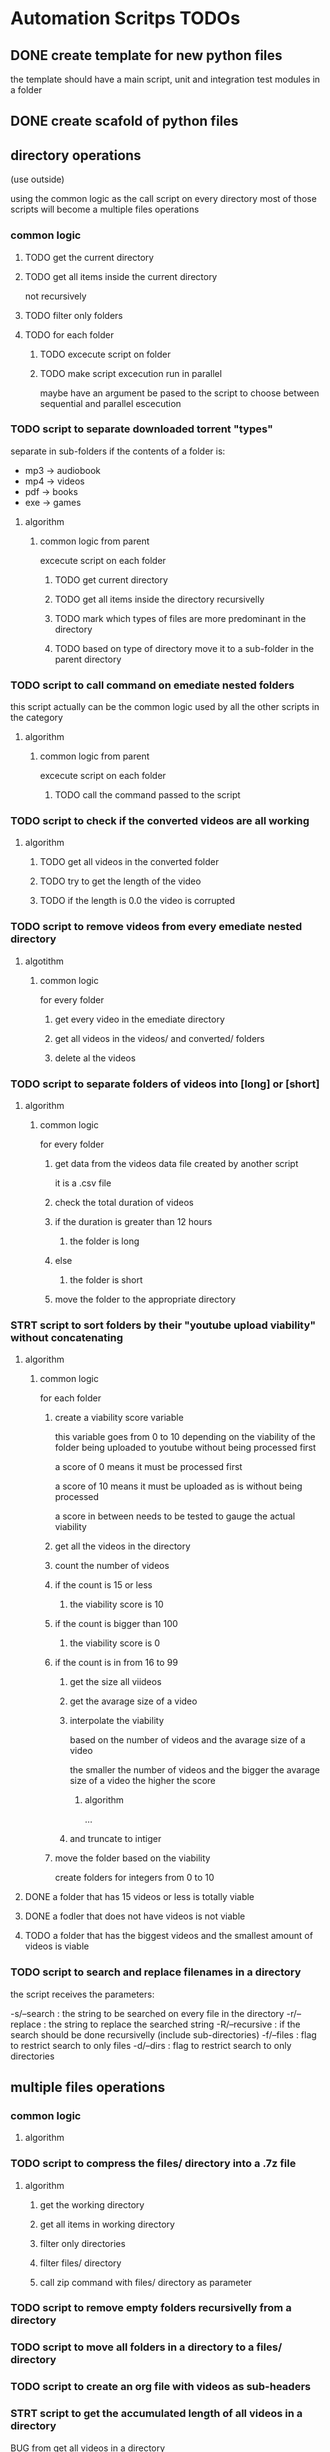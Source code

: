 * Automation Scritps TODOs
** DONE create template for new python files
the template should have a main script, unit and integration test modules in a folder
** DONE create scafold of python files
** directory operations
(use outside)

using the common logic as the call script on every directory
most of those scripts will become a multiple files operations
*** common logic
**** TODO get the current directory
**** TODO get all items inside the current directory
not recursively
**** TODO filter only folders
**** TODO for each folder
***** TODO excecute script on folder
***** TODO make script excecution run in parallel
maybe have an argument be pased to the script to choose between sequential and parallel escecution
*** TODO script to separate downloaded torrent "types"
separate in sub-folders if the contents of a folder is:
- mp3 -> audiobook
- mp4 -> videos
- pdf -> books
- exe -> games
**** algorithm
***** common logic from parent
excecute script on each folder
****** TODO get current directory
****** TODO get all items inside the directory recursivelly
****** TODO mark which types of files are more predominant in the directory
****** TODO based on type of directory move it to a sub-folder in the parent directory
*** TODO script to call command on emediate nested folders
this script actually can be the common logic used by all the other scripts in the category
**** algorithm
***** common logic from parent
excecute script on each folder
****** TODO call the command passed to the script
*** TODO script to check if the converted videos are all working
**** algorithm
***** TODO get all videos in the converted folder
***** TODO try to get the length of the video
***** TODO if the length is 0.0 the video is corrupted
*** TODO script to remove videos from every emediate nested directory
**** algotithm
***** common logic
for every folder
****** get every video in the emediate directory
****** get all videos in the videos/ and converted/ folders
****** delete al the videos
*** TODO script to separate folders of videos into [long] or [short]
**** algorithm
***** common logic
for every folder
****** get data from the videos data file created by another script
it is a .csv file
****** check the total duration of videos
****** if the duration is greater than 12 hours
******* the folder is long
****** else
******* the folder is short
****** move the folder to the appropriate directory
*** STRT script to sort folders by their "youtube upload viability" without concatenating
**** algorithm
***** common logic
for each folder
****** create a viability score variable
this variable goes from 0 to 10 depending on the viability of the folder
being uploaded to youtube without being processed first

a score of 0 means it must be processed first

a score of 10 means it must be uploaded as is without being processed

a score in between needs to be tested to gauge the actual viability
****** get all the videos in the directory
****** count the number of videos
****** if the count is 15 or less
******* the viability score is 10
****** if the count is bigger than 100
******* the viability score is 0
****** if the count is in from 16 to 99
******* get the size all viideos
******* get the avarage size of a video
******* interpolate the viability
based on the number of videos and the avarage size of a video

the smaller the number of videos
and the bigger the avarage size of a video
the higher the score

******** algorithm

...

******* and truncate to intiger
****** move the folder based on the viability
create folders for integers from 0 to 10
**** DONE a folder that has 15 videos or less is totally viable
**** DONE a fodler that does not have videos is not viable
**** TODO a folder that has the biggest videos and the smallest amount of videos is viable
*** TODO script to search and replace filenames in a directory
the script receives the parameters:

-s/--search : the string to be searched on every file in the directory
-r/--replace : the string to replace the searched string
-R/--recursive : if the search should be done recursivelly (include sub-directories)
-f/--files : flag to restrict search to only files
-d/--dirs : flag to restrict search to only directories

** multiple files operations
*** common logic
**** algorithm
*** TODO script to compress the files/ directory into a .7z file
**** algorithm
***** get the working directory
***** get all items in working directory
***** filter only directories
***** filter files/ directory
***** call zip command with files/ directory as parameter
*** TODO script to remove empty folders recursivelly from a directory
*** TODO script to move all folders in a directory to a files/ directory
*** TODO script to create an org file with videos as sub-headers
*** STRT script to get the accumulated length of all videos in a directory
BUG from get all videos in a directory
**** use processing pool executor from multiprocessing module
from youtube video:
https://youtu.be/fKl2JW_qrso?t=1020
*** TODO script to convert videos to have the same codec and dimensions
*** TODO script to resize videos
use this script
https://gist.github.com/shivasiddharth/3ee632ce6513bc6ae956f58476983659

*** STRT script to measure the viability of uploading the videos without concatenating them before
*** TODO script to concatenate videos
batch concatenate using avidemux

instructions from this video
https://www.youtube.com/watch?v=pxMeIU-ghXY
**** have the script mark the folder if the dimensions are different
**** have the script mark the folder if the codecs are different
*** TODO script to pad zeroes in the name of files
*** TODO script to separate videos in sections
*** TODO script to move all subtitle files recursivelly to a subtitles/ folder
*** TODO script to embed subtitles in each video using ffmpeg
*** TODO script to create a .csv file containing each video's dimensions
*** TODO script to move videos in nested folders to the current folder
*** TODO script to upload video files automatically to youtube
*** DONE script to separate videos in parts with 15 videos to upload
*** DONE script to restore videos from separated to download
** utils
*** STRT script to get all videos in a directory
BUG
problem with trailing / at the end of a name
**** TODO make the function work with both trailing slash at the end or not
*** TODO script to filter only direcories from a folder
*** TODO script to check if a file is a video
*** TODO script to get the size of a file
*** TODO script to get the dimensions of a video
*** TODO script to get the duration of a video
*** TODO script to check if a video file is corrupted
*** TODO script to change the extension of a given file
*** TODO script to remove special characters from a filename
*** TODO script to filter a list of filenames to contain only files with a given extension
*** TODO script to convert from seconds to formatted time
*** TODO script to get the parts of a formatted time string
like hours, minutes, seconds, etc
*** TODO script to log the execution of files for debugging
*** TODO script to log excecution to the terminal with "framming"
*** TODO utility module to pretty print directories like powerlevel10k
*** TODO unitily module to shrink names
** scrapers
*** videos
use the techniques from this video:
https://www.youtube.com/watch?v=bytnxnZFLeg
**** oreilly
**** skillshare
**** lynda
**** pluralsight
*** torrents
**** audiobookbay.net
*** books
**** oreilly
**** pdfdrive
*** audio
**** audible
** tools
*** scripts to create a calendar in plain text
have it as a command line tool that receives arguments:

-s/--start : the start date
-e/--end : the end date
-f/--format : the format of the calendar
            it can be grid or list

maybe generate org-mode formatted file?

grid:
          January
Su	Mo	Tu	We	Th	Fr	Sa
 	 	 	 	 	1	2
3	4	5	6	7	8	9
10	11	12	13	14	15	16
17	18	19	20	21	22	23
24	25	26	27	28	29	30
31

week    M  T  W  H  F  S  X
----------------------------
17 MAY  26 27 28 29 30 01 02
18 2021 03 04 05 06 07 08 09
19      10 11 12 13 14 15 16
20      17 18 19 20 21 22 23
21      24 25 26 27 28 29 30
22 JUN  31 01 02 03 04 05 06
23      07 08 09 10 11 12 13
24      14 15 16 17 18 19 20
25      21 22 23 24 25 26 27

list:

...
May
week 17
2021 / 04 / 01
2021 / 04 / 02
2021 / 04 / 03
...

or use this tool:
https://github.com/jonstoler/calvin
** other
*** TODO figure a way of using the scripts without copying to the folder
this video may help

https://www.youtube.com/watch?app=desktop&v=5CMmjNt_p48
*** TODO add versioning to scripts
*** TODO make scripts callable with argumetns
use optparse for this

https://stackabuse.com/command-line-arguments-in-python/

or use argparse for easy documentation

https://realpython.com/python-command-line-arguments/#argparse
*** TODO use doctest in every script
*** TODO add regression tests
*** TODO add debug test toggle to all test files
*** TODO make scripts debuggable by passing -D/--debug flag to the command line
*** TODO use printing color to the terminal
https://stackoverflow.com/questions/287871/how-to-print-colored-text-to-the-terminal
*** TODO change the shebang on top of all files
use:
#! /usr/bin/env python3
*** TODO create deploy script

will copy all the scripts from this project folder to
/home/[username]/Scripts/bin/deployed

the names of the files will be the names of the scripts without the .py extension
**** TODO make it a proper command line utility using click library
accept the following arguments:

-l/--link : create links instead of copying the files

*** TODO start using pathlib to handle files and directories
https://docs.python.org/3/library/pathlib.html

import pathlib
from pathlib import Path
*** TODO make the scripts as folder watchers

start script once and it watches a folder for changes

when the execution of one script ends the caller script checks the folder again when the last folder was executed
**** how to do this?

Monitor Folders with Python Watchdog | #56 (Cyber Security #2)
https://www.youtube.com/watch?v=U4uBcWFpMLk

Using Watchdog to monitor a folder
https://www.youtube.com/watch?v=3_0_9Rf1ouQ
*** TODO make a main GUI application

the app should:

- manage the order of the pipeline
- have fields to set the directories of each step
- have controls to spawn/stop/pause scripts individually
*** TODO make a pipeline of scripts that feed into each other

when processing a folder, move that folder to a specific directory
that way it's obivious which folder is being processed right now
*** TODO put generated files inside a .generated/ folder instead of in the root directory
** obsolete
*** TODO script to remove undesirable files from a directory
**** algorithm
***** common logic from parent
****** TODO get every item in the directory recursivelly
****** TODO if the item is in the undesirable files list
the undesirable files list is as follows:

- subtitle files (.srt/.vtt)
  (subtitles are not undesirable anymore)
- .url files in the folder (not recursive)
  (url files are too tiny to bother, pu them in the files folder)
- .py files from automation scripts
  (py files wont be on directories anymore)
****** TODO delete the file
*** TODO script to copy all python scripts from current directory into nested folders
ideally this script will not be needed

wont be needed anymore
*** TODO script to remove all python scripts from each emediate nested folders
py scripts wont be in the folders anymore
**** algorithm
***** common logic from parent
excecute script on each folder
****** TODO get all items in the directory
****** TODO filter only files
****** TODO filter only .py files
****** TODO delete every .py file
*** TODO script to mark a folder as of having a concatenated video inside
obsolete, the new scripts will move the folder to a completed folder

a folder with a concatenated video has a video with the same name of the folder

there should be better ways of checking if the convertion and concatenation is finished
like checking the number of videos in the converted directory against the videos directory

there is also the problem of a concatenated video being invalid because some converted video is corrupted
** TODO todos
*** TODO add rich traceback to all scripts
*** TODO add rich printing to all scripts
*** TODO add debug_console specific for debugging in all scripts
*** TODO add execution time benchmarking on each function
* pipeline
** folder hierarcy:
*** auto_process
**** 00_strait_out_of_torrents/

(folder in torrents drive)

the first folder where the completed downloads are moved (manually)

script *separate_torrent_types* watches this folder

*separate_torrents* should move the folders from *00_strait_out_of_torrents/* to *01_separated_torrent_types/* based on the type of file that is more prominent in the folder

if there are files in this folder, create a folter with the same name of the file and move it in there before moving the created folder to *02_separate_videos_subs_files*

**** 01_separated_torrent_types/

(folder in torrents drive)

this directory has the category folders:

0_videos/
0_books/
0_audios/
0_software/
0_compressed/
0_others/

move folders (manually) in *videos/* to *V_Videos/02_unprocessed_videos/*

**** V_Videos/
(folder in processing drive (storage))
***** 02_unprocessed_videos/

folder containing only other folders
each folder contains videos in subfolders or on the root folder

run *separate_videos_subs_files* here

*separate_videos_subs_files* should create 3 folders:

videos/
subs/
files/

*separate_videos_subs_files* should move the appropriate files to each folder.

move all folders to *0000_videos_separated/*

***** 03_get_video_info_csv/

this folder contains other folders with videos in their root

run *get_video_info_csv* here

*get_video_info_csv* should:

move the folder to a *00_getting_video_info_csv/* folder
create a .csv file with the following columns:

| filename | duration_in_seconds | duration_in_hours | accumulated_duration_in_seconds | accumulated_duration_in_hours | width | height | aspect_ratio | size | accumulated_size | codec info |

use a combination of ffmpeg, ffmprobe, mediainfo and opencv

also use multiprocessing

***** 04_check_for_subtitles/

*check_for_subtitles* checks the subs/ and the videos/ folder to check if each video has subtitle

move the root folder to *06_embed_subtitles/* folder if has sub

move the root folder to *YT_upload_to_youtube/* if hasnt sub

***** 05_embed_subtitles/
****** look up how to do this

Add video subtitles with ffmpeg
https://www.youtube.com/watch?v=C6xa0RS0Ux8

Use ffmpeg to add text subtitles [closed]
https://stackoverflow.com/questions/8672809/use-ffmpeg-to-add-text-subtitles

ffmpeg docs
https://trac.ffmpeg.org/wiki/HowToBurnSubtitlesIntoVideo

***** 06_separate_to_upload/

a nested folder with less than 15 videos should be moved to *YT_upload_to_youtube*

other folders move to *08_separate_videos_that_have_different_dimmensions/*

***** 07_separate_videos_different_dimmensions/

check the dimensions of every video from the .csv file

if they are the same move folder to *AVIDEMUX_concatenate_videos/00_same_dimensions/*

if they are different move folder to *08_resize_different_dimensions*

***** 08_resize_different_dimensions/

script *resize_videos* should:

move the folder to *FFMPEG_resizing_videos/* folder

resize all videos in each folder to a single dimension.
    choosing the most common dimension if there is a dominant dimension on the list

if there is no dominant dimension, scale to the lowest dimension

remember to check aspect ratio

move processed folder to *AVIDEMUX_concatenate_videos/01_same_dimensions/*

***** 09_convert_videos/

folder to put videos that didn't concatenate correctly

watch folder for changes

script *convert_videos* should:

move folder to *FFMPEG_converting_videos/*

convert each video to .mp4 with HEVC/H. 265 codec, optimized for web

move folder to *AVIDEMUX_concatenate_videos/02_same_codecs/*

***** FFMPEG_resizing_videos/
***** FFMPEG_converting_videos/
***** AVIDEMUX_concatenate_videos/

check for accumulated duration of videos

if the duration exceeds 12 hours
then the concatenation needs to be split in chunks of less than 12 hours each

****** 01_same_dimensions/
******* 000_try_concatenation_first_time
****** 02_same_codecs/
***** YT_upload_to_youtube/
***** XXX_concatenated/
**** A_Audios
- cut long audio book files into smaller files
**** B_Books
- optimize .pdf files for size
- remove useless elements from safaribooks books
*** scripts:
**** separate_torrent_types
**** separate_video_files
**** separate_videos_subs_files
**** get_videos_info_csv
**** check_for_subtitles
**** embed_subtitles
**** separate_to_upload
**** separate_based_on_dimension
**** resize_videos
**** convert_videos
**** concatenate_videos
**** upload_videos
*** manual labor
**** move folders from 01_separated_torrent_types to 02_unprocessed_videos/
**** call separate_video_files
**** move folders from 02_unprocessed_videos/ to  04_get_video_info/
**** call get_video_info_csv
* pipeline diagram
.                    strait_out_of_torrents/
.                               |
.                               |   > run remove_special_characters.py
.                               |
.                               |   > run separate_torrent_types.py
.                               v
.                   separated_torrent_types/
.                    /         |         \
.         -----------          |          -------------------
.         |                    |                            |
.         v                    v                            v
.      videos/               audio/                       books/
.        |                     |                            |
.        v                     V                            V
. unprocessed_videos/         ...                          ...
.        |
.        |   > run separate_videos_subs_files.py
.        v
. unprocessed_videos/ 0000_videos_separated/
.        |
.        |   (move manually)
.        v
. get_videos_infos_csv/
.        |
.        |   > run get_videos_infos_csv.py
.        v
. get_video_info_csv/ 0000_info_extracted/
.        |
.        |   (move manually)
.        v
. check_for_subtitles/
.        |  \_______
.        |          \ > run check_for_subtitles.py
.        |          |
.        | (no)     | (yes)
.        |          v
.        |       embed_subtitles/
.        |               |
.        |               |   > run embed_subtitles.py
.        |               v
.        |       embed_subtitles/ 0000_subtitles_embeded/
.        |               |
.        |               |   (move manually)
.        |               v
. separate_videos_to_upload/ ----------------------------------------------------------------\
.        |                                                                                   |
.        |   > run separate_to_upload.py                                                     |
.        v                                                                                   |
. separate_videos_12_hours/                                                                  |
.        |    \_____________________________________                                         |
.        |                                          \                                        |
.        |   > run separate_videos_12_hours.py       |                                       |
.        |                                           |                                       |
.        | (if less than 12 hours)                   |  (if more than 12 hours)              |
.        |                                           |                                       |
.        v                                           V                                       |
. separate_videos_12_hours/ 0000_short/       separate_videos_12_hours/ 0000_long/           |
.               |                              |                                             |
.               |  (move manually)             |   > run separate_videos_in_sections.py      |
.               |                              V                                             |
.               |                         videos_separated_in_sections/                      |
.               |                              |                                             |
.               |                              | (move manullay)                             |
.               v                              V                                             |
.              separate_videos_different_dimensions/                                         |
.                   |                       \                                                |
.                   |                        \                                               |
.                   |                        | > run separate_videos_different_dimensions.py |
.                   |                        |                                               |
.                   |  (yes)                 |  (no)                                         |
.                   V                        |                                               |
. resize_different_dimensions/               |                                               |
.                          |                 |                                               |
. > run resize_videos.py   |                 |                                               |
.                          V                 v                                               /
.                        AVIDEMUX_concatenate_videos/ same_dimensions/                      /
.                          |                                                               /
.                          |    > run concatenate_videos.py                               /
.                          V                                                             /
. AVIDEMUX_concatenate_videos/ concatenated/                                            /
.      |                          \____________________________                        /
.      | (move manualy)                 (move manually)        \                      /
.      | if vieos are mesed up          if videos are ok        \                    /
.      V                                                         \                  /
. convert_videos/                                                 \                /
.             |                                                    |              /
.             |   > run convert_videos.py                          |             /
.             V                                                    |            /
. AVIDEMUX_concatenate_videos/ same_codecs/                        |            |
.      |                                                           V            V
.      |  > run concatenate_videos.py                           YT_upload_to_youtube/
.      |                                                                |       |
.      \___________________________       > run upload_to_youtube.py    |       |
.                                  \_______________________                V       |
.                                                          \        youtube.com  |
.                                                           |                   |
.                                                           V                   V
.                                                       YT_upload_to_youtube/ 0000_uploaded/
.                                                                       |
.                                                                       |  > run compres_files.py
.                                                                       V
.                                         YT_upload_to_youtube/ 0000_uploaded/ 0000_files_compressed/
* scripts for pipeline
** TODO utils
put common functionality used by other scripts here
*** functionality
**** getting items on a directory
**** filtering videos, subtitles, folders from a list of items
** DONE remove_special_characters.py
*** steps
**** DONE function: remove_special_characters(input:srt)
***** DONE remove the extension if its a file, put in basename
***** DONE put the extension on ext
***** DONE crate an output string
***** DONE for each character of basename:
****** DONE check if character is a letter or a number
******* DONE add to output
****** DONE else:
******* DONE add a <space> to output
***** DONE merge output and .ext into output
***** DONE return output
**** DONE get current working directory
**** DONE get a list of every file in the directory
**** DONE get a list of every folder in the directory
**** DONE replace the starting ./ for /
**** DONE map a new list of files with remove_special_characters() using subprocess
**** DONE map a new list of folders with remove_special_characters() using subprocess
**** DONE rename files
*** improvements:
**** use click to turn the script into a CLI
***** parameters:
-r/--recursive : change the names recursivelly (it is the default for now)
** STRT pad_zeroes_of_videos
*** steps
**** TODO get all videos in cwd, videos, converted
**** TODO for each of the 3 folders above
***** TODO for each video
****** TODO get only the basename without extension
****** TODO separate the filename in sections of non-numbers and numbers
****** TODO ...
** STRT call_command_in_all_folders.py
*** steps
**** DONE get a list of the arguments passed to the script
**** DONE get current working directory
**** DONE get all items in the directory
**** DONE filter all items to have only folders
**** TODO for each folder
***** DONE print the folder it is in
***** TODO for arguments 1 - n
****** DONE change the directory to the folder directory, to change cwd
****** DONE call the command from argument
****** TODO print the command being called
***** TODO print that this folder is done
** STRT separate_torrent_types.py
*** logic
**** get all files and folders in cwd
**** separate files from folders
**** with the files put each one with a folder of the same name
**** append the new folders to the separated fodlers
**** for each folder
***** get all files recursivelly
***** make a dict with file extension as key and number of files as value
***** for each file
****** put the extension in the dict as key
****** increment the value of the extension if it is already added
***** for each key in the dict
****** get the biggest value of them all
****** store the extension (key) of the biggest
***** check the extension against a table of expected extension
***** move the folder to the appropriate category folder
** STRT separate_videos_subs_files.py
*** logic [9/10] [90%]
**** DONE get the path of all files and folders recursivelly
**** DONE filter only files
**** DONE create 3 lists: videos, subs, files
**** DONE for each file:
***** DONE if the extension is a video extension
video extensions =
.WEBM
.MPG, .MP2, .MPEG, .MPE, .MPV
.ogv, .ogg
.MP4, .M4P, .M4V
.AVI
.WMV
.MOV, .QT
.FLV, .SWF, .f4v
.flv .f4v .f4p .f4a .f4b
AVCHD
.rmvb, .rm
.vob
.mkv
.MTS, .M2TS, .TS
.mng
.gifv
.gif
.drc
.xvid
.asf
.amv
.mpg, .mpeg, .m2v
.svi
.3gp
.mxf
.roq
.nsv
.3g2

video_extensions = ['.mp4', '.m4v', '.f4v', '.mkv', '.ts', '.avi', '.webm', '.flv', '.mov', '.wmv', '.vob', '.rmvb']

.omg

maybe more
****** add the file to the videos list
***** DONE if the extension is a subtitle extension
sub extensins = srt, vtt, ssa, ttml, sbv, dfxp, txt*
****** add the file to the subs list
***** DONE else
****** add the file to the files list
**** DONE create the folders
videos/, subs/ and files/
***** if any of the corresponding lists are empty
don't create a folder
**** DONE for each video in the videos list:
***** separate the part of the path that does not have the cwd
***** add the cwd + /videos/ + "the last part"
***** substitute the element for a tupple (src_path, dst_path)
**** DONE do the same as above to subs
**** DONE do the same as above to files
**** DONE for each of the lists move/rename the files from src > dst
**** TODO remove gif from the video list
** STRT get_videos_info_csv.py
*** logic
**** DONE check if the folder has the right structure
contains: videos/
***** if there is no videos/ folder but there are videos in the root folder
use the root folder as woring directory
***** better yet get info for both
**** DONE get every video into a list
**** DONE naturally sort the list
**** DONE for each video:
***** DONE create an empty dict
***** DONE get wether or not the video could be open
working
***** DONE video count (passed as parameter)
***** DONE filename
***** DONE get the full path of the file
***** DONE convert length_sec to length_hour
***** DONE get the number of frames in the video
frame count
***** DONE get duration_sec
***** DONE get width
***** DONE get height
***** DONE get aspect_ratio
***** DONE get the size of the video
***** DONE add all the variables to the dict
**** DONE use subprocess
**** DONE get the accumulated values
***** DONE get the accumulated_duration_in_seconds
***** DONE get the accumulated number of frames of the video
***** DONE convert accumulated_duration_in_seconds in accumulated_duration_in_hours
***** DONE get the accumulated_size
***** DONE get the accumulated_size_bytes
**** DONE create the csv file
***** DONE write on the csv file
to be used later by other scripts
**** DONE create org file
***** DONE write .org file
to be used later by me to debug or fix problems

each header containing a table
****** DONE date/time of creation
example:
#+DATE: <2006-11-01 Wed 19:15>
****** DONE top level header: name of the folder
****** DONE sub header #1: durations
alph_ord?
working
name, duration_sec, duration_hours, acc_duration, acc_duration_hours
******* shrink the header names
use:
acc_dur_hrs, dur_hrs, acc_dur_sec, dur_sec
****** DONE sub header #3: dimensions
alph_ord, working
name, width, height, aspect_ratio
******* shrink header names
a_r = aspect ratio
a_r_fr = aspect ratio fraction

****** DONE sub header #4: size
alphabetical_order
name, size, acc_size
**** DONE add video count to files

**** TODO handle case: multiple videos folders

** TODO check_for_subtitles.py
** TODO embed_subtitles.py
** STRT separate_to_upload.py
separate the folders of videos that have less than 15 videos in it to be uploaded to youtube
*** logic
**** DONE get all videos in root folder
**** DONE get all videos in videos/ folder
**** DONE get the length of the list
**** DONE if length is less than 15
***** DONE move fodlder to YT_upload_to_youtube/
**** DONE else
***** DONE move folder to separate_videos_12_hours/
**** TODO make it not create folders that are not needed
** STRT separate_videos_12_hours.py
*** logic
**** DONE check if there is a csv file in the following locations:
***** DONE videos/.generated
**** DONE if there is no csv file move folder to 0000_no_data/
**** DONE read csv file from hidden folders into list of dicts
**** DONE count the duration of the videos
**** DONE ...
*** make it better
*** TODO make it separate based on sections
**** example:
input = [
    "01_section_1_video_1" 4h
    "01_section_1_video_2" 5h
    "01_section_1_video_3" 1h
    "02_section_2_video_1" 1h
    "02_section_2_video_2" 3h
    "02_section_2_video_3" 5h

]

result = {
    0 = [
        "01_section_1_video_1" 4h
        "01_section_1_video_2" 5h
        "01_section_1_video_3" 1h
    ],
    1 = [
        "02_section_2_video_1" 1h
        "02_section_2_video_2" 3h
        "02_section_2_video_3" 5h
    ]
}

result_right_now = [
    0 = [
        "01_section_1_video_1" 4h
        "01_section_1_video_2" 5h
        "01_section_1_video_3" 1h
        "02_section_2_video_1" 1h
    ],
    1 = [
        "02_section_2_video_2" 3h
        "02_section_2_video_3" 5h
    ]
}
]

** STRT separate_videos_in_sections.py
*** thinking about the problem
given the list:

01_section_1_video_1
02_section_2_video_1
02_section_2_video_2
03_section_3_video_1
03_section_3_video_2
03_section_3_video_3
10_section_10_video_1
10_section_10_video_2
section_without_numbers_01_video_1
section_without_numbers_02_video_1
section_without_numbers_a_video_1
section_without_numbers_b_video_2

should give the result:

01_section_1 : [ 01_section_1_video_1 ]
02_section_2 : [ 02_section_2_video_1, 02_section_2_video_2 ]
03_section_3 : [ 03_section_3_video_1, 03_section_3_video_2, 03_section_3 ]
10_section_10 : [ 10_section_10_video_1, 10_section_10_video_2 ]
section_without_numbers : [
    section_without_numbers_01_video_1,
    section_without_numbers_02_video_1,
    section_without_numbers_a_video_1,
    section_without_numbers_b_video_2
]

what I (a human) do to get the expected result?

go through the first letter of each name

separate the files in sections based on the first latter

{
    "0"   : 01_section_1_video_1
            02_section_2_video_1
            02_section_2_video_2
            03_section_3_video_1
            03_section_3_video_2
            03_section_3_video_3

    "1"   : 10_section_10_video_1
            10_section_10_video_2

    "s"   : section_without_numbers_01_video_1
            section_without_numbers_02_video_1
            section_without_numbers_a_video_1
            section_without_numbers_b_video_2
}

now go to the second letter and do the same, but isntead of using only one letter as key, use two

{
    "01"  : 01_section_1_video_1

    "02"  : 02_section_2_video_1
            02_section_2_video_2

    "03" :  03_section_3_video_1
            03_section_3_video_2
            03_section_3_video_3

    "10"  : 10_section_10_video_1
            10_section_10_video_2

    "se"  : section_without_numbers_01_video_1
            section_without_numbers_02_video_1
            section_without_numbers_a_video_1
            section_without_numbers_b_video_2
}

the next iterations will be the same...
keep doing this until you find something different
the iteration where there will be new sections is 21 (actually it will be 12, but its okay):

{
    "01_section_1_video_1"  : 01_section_1_video_1

    "02_section_2_video_1"  : 02_section_2_video_1

    "02_section_2_video_2"  : 02_section_2_video_2

    "03_section_3_video_1"  : 03_section_3_video_1

    "03_section_3_video_2"  : 03_section_3_video_2

    "03_section_3_video_3"  : 03_section_3_video_3

    "10_section_10_video_1" : 10_section_10_video_1

    "10_section_10_video_2" : 10_section_10_video_2

    "section_without_numbe"   : section_without_numbers_01_video_1
                                section_without_numbers_02_video_1
                                section_without_numbers_a_video_1
                                section_without_numbers_b_video_2
}

the next remarkable iterations are 24, 30, 31, where the "section_without_nubme" will split into 2 sections, and then into 4

at this point we have several lists of sections, how to know which one is the right one?

if at index 0 the section had more than one element, it is a section that have more than one element

but what if there is only one element in a section that can't be checked at the first index?
like in the following input/example:

01_section_1_video_1
02_section_2_video_1
02_section_2_video_2
03_section_3_video_1
03_section_3_video_2

actually in the initial example this happens

actually what you want to do is stop late enough to not get everything put together in a face section
but early enough that you dont get everything in theyr own section

lets makit so each eteration is kept into a list with the index as the iteration number

then the most likely scenario is that each section is numbered and each item inside each section is numbered, just like in the example

if that is the case, we can make the stop points occur on the second set of numbers, if the start of the name starts with a number, and on the first set of numbers if the name starts with not a nubmer

so lets have a variable to track how many sets numbers we need to see before stop

for each filename mark where the numbers are, using the first example:

01_section_1_video_1
02_section_2_video_1
02_section_2_video_2
03_section_3_video_1
03_section_3_video_2
03_section_3_video_3
10_section_10_video_1
10_section_10_video_2
section_without_numbers_01_video_1
section_without_numbers_02_video_1
section_without_numbers_a_video_1
section_without_numbers_b_video_2

where_numbers_are = {
    01_section_1_video_1               : [ (  0 ,  1 ) , ( 11 , 11 ) ( 19 , 19 ) ]
    02_section_2_video_1               : [ (  0 ,  1 ) , ( 11 , 11 ) ( 19 , 19 ) ]
    02_section_2_video_2               : [ (  0 ,  1 ) , ( 11 , 11 ) ( 19 , 19 ) ]
    03_section_3_video_1               : [ (  0 ,  1 ) , ( 11 , 11 ) ( 19 , 19 ) ]
    03_section_3_video_2               : [ (  0 ,  1 ) , ( 11 , 11 ) ( 19 , 19 ) ]
    03_section_3_video_3               : [ (  0 ,  1 ) , ( 11 , 11 ) ( 19 , 19 ) ]
    10_section_10_video_1              : [ (  0 ,  1 ) , ( 11 , 12 ) ( 20 , 20 ) ]
    10_section_10_video_2              : [ (  0 ,  1 ) , ( 11 , 12 ) ( 20 , 20 ) ]
    section_without_numbers_01_video_1 : [ ( 22 , 23 ) , ( 31 , 31 ) ]
    section_without_numbers_02_video_1 : [ ( 22 , 23 ) , ( 31 , 31 ) ]
    section_without_numbers_a_video_1  : [ ( 30, 30 ) ]
    section_without_numbers_b_video_2  : [ ( 30, 30 ) ]
}

now here we have a problem... the last saction have different sizes for number occurrences, so they will be separated into different sections.

only way to fix it is to merge those together if this case appears

now instead of getting the substrings letter by letter, I can use this data, and only cut substrings in those points where numbers appear

what happens when there is no numbers on the name? the proram should pass on those? maybe

*** logic
**** DONE function: separate in sections(input list : list) -> sections : dict[ section(str) : list(str) ]
***** DONE create variable: input_list_data :
this variable should have the following format:

{
    "file_1" : {
        "number locations" : [ (0, 1) ]
        "sections" : [ "file_" , "1" ]
    }
}

dict( key: name, value: dict { list( tupple ) )
***** DONE for each file name in input list
****** DONE add number locations of name to number locations list

***** DONE for each input data in input list data
now to get the sections based on the number locations
****** DONE for each number location

**** DONE function: get number locations(string : str) -> locations : list[ tupples() ]
#+begin_src python
import re
for m in re.finditer("\d+", input_string):

    # the 0 index means the entire match
    # any subsequent indexes will be sub-matches
    value = m.group(0)
    position_start = m.start()
    position_end = m.end()
#+end_src

***** DONE create variable: locations : list(tupple)
***** DONE match against the regular expression above
***** DONE for each match
****** DONE add the match to list of locations
format of each element : ( start, end )
**** TODO get sections duration (sections : dict, video data : list(dict) ) -> dict
adds a duration key to the sections dict based on video data
***** logic
****** _
**** TODO main
***** TODO get current working directory
***** TODO filter only folders
***** TODO check if there are special folders
****** TODO converted/
****** TODO vidoes/
***** TODO for each folder
put this part into a function
****** TODO get all files for each folder
****** TODO filter only videos for each folder
****** TODO apply separate_in_sections function for vieos
****** TODO get video data from file into dict
****** TODO apply get section duration
****** TODO ...

*** test cases
**** separate in sections
***** TODO tests are taking too long
***** DONE input have 1 file should return 1 section
input: ["single_file"]

expected_output: { "single_file" : ["single_file"] }
***** DONE input have 3 files should return 2 sections 1 number
input: ["sectio_1_file_1", "section_1_file_2", "section_2_file_1"]

expected_output: {
                "section_1" : [
                    "section_1_file_1",
                    "section_1_file_2"
                ],
                "section_2" : [
                    "section_2_file_1"
                ]
}
***** DONE input have 3 files should return 2 sections 2 numbers
***** DONE input have 3 file should return 2 section no number at the end
input: ["sectio_1_file_a", "section_1_file_b", "section_2_file_a"]

expected_output: {
                "section_1" : [
                    "section_1_file_a",
                    "section_1_file_b"
                ],
                "section_2" : [
                    "section_2_file_a"
                ]
}
***** DONE input_have_3_files_should_return_2_sections_3_sets_of_numbers_in_each_file
input: ["sectio_1_subsection_1_file_1",
        "section_1_subsection_2_file_2",
        "section_2_subsection_1_file_3"]

expected_output: {
                "section_1" : [
                    "sectio_1_subsection_1_file_1"
                    "sectio_1_subsection_2_file_2"
                ],
                "section_2" : [
                    "section_2_subsection_1_file_3"
                ]
}
***** TODO input have sections without numbers

the current algorith has no way of making this happen

input: [
    "section_a_video_1"
    "section_a_video_2"
    "section_b_video_1"
    "section_b_video_2"
]

expected_output: {
                "section_a" : [
                    "section_a_file_1",
                    "section_a_file_2"
                ],
                "section_b" : [
                    "section_b_file_1"
                    "section_b_file_2"
                ]
}
***** DONE input have S#E# format
input: [
    "seriesname_S1E1"
    "seriesname_S1E2"
    "seriesname_S2E1"
    "seriesname_S2E2"
]

expected_output: {
                "seriesname_S1" : [
                    "seriesname_S1E1"
                    "seriesname_S1E2"
                ],
                "seriesname_S2" : [
                    "seriesname_S2E1"
                    "seriesname_S2E2"
                ]
}
***** TODO files without numbers in their names
input: [
    "section_a_file_a",
    "section_a_file_b",
    "section_b_file_a",
    "section_b_file_b",
]

expected_output: {

    "section_a_file_" = [
        "section_a_file_a",
        "section_a_file_b",
    ]
    "section_b_file_" = [
        "section_b_file_a",
        "section_b_file_b",
    ]
}
** TODO separate_videos_different_dimensions.py
** DONE concatenate_videos.py
*** findings
**** I can open avidemux on the command line with --help to get help info on arguments
it prints in the middle of alot of junk but it is there
**** use the flag --run script_name.py to "load a project"
a project in this case is a series of steps to be done in the gui program
**** the flag --quit can be used to quit the program when done
**** need to install libvdpau-va-gl1 from apt
sudo apt install libvdpau-va-gl1
**** the popup saying the codecs are different doesn't appear now
but the video does not get concatenated
**** there is a shell in avidemux to try tinypy code
*** steps
**** DONE get the current working directory
**** DONE get the data from .csv file
**** DONE contents of project.py:
***** DONE get an Avidemux() instance
avidemux = Avidemux()
***** DONE load each video
if not avidemux.loadVideo("/path/to/video.mp4"):
    raise("Cannot load /path/to/video.mp4")
***** DONE clear segments
avidemux.clearSegments()

If you dont call clearSegments or addSegments, by default, when adding a video a segment of the whole video is automatically appended.

but still need the duration in miliseconds because of markerB
***** DONE add codec info
avidemux.videoCodec("Copy")
***** DONE clear audio tracks
avidemux.audioClearTracks()
***** DONE set language for sound tracks
avidemux.setSourceTrackLanguage(0, "und")
***** DONE check if video has audio track
if adm.audioTotalTracksCount() <= 0:
    raise("Cannot add audio track 0, total tracks: " + str(adm.audioTotalTracksCount()))
***** DONE add audio info
adm.audioAddTrack(0)
adm.audioCodec(0, "copy")
adm.audioSetDrc(0, 0)
adm.audioSetShift(0, 0, 0)
***** DONE container info
adm.setContainer("MKV",
                "forceAspectRatio=False",
                "displayWidth=1280",
                "displayAspectRatio=2",
                "addColourInfo=False",
                "colMatrixCoeff=2",
                "colRange=0",
                "colTransfer=2",
                "colPrimaries=2")
**** DONE make project.py file in the directory
**** DONE call avidemux with project.py as parameter
and --quit parameter
--save parameter if necesary
**** DONE check if the resulting video has the expected atributes:
***** DONE duration
*** cases:
**** OKAY videos have the same dimension and same codecs
**** TODO videos have the same codecs but different dimensions
the UI will show an error dialog and the script will hang
because of the opened dialog

make sure that videos have the same dimension before running the script
**** TODO videos have same dimensions and different codecs
the resulting file wont have the same duration of the accumulated duration of the videos

can use logic to check, and move the folder to the right place
*** make it better
**** TODO handle the case where there are more than one videos/ or concatenate/ folder
** TODO convert_videos.py
*** steps
**** TODO ...

** TODO upload_to_youtube.py
** TODO compres_files.py
* folders for pipeline
** old
*** strait_out_of_torrents/
*** separated_torrent_types/
**** videos/
**** audio/
**** books/
*** unprocessed_videos/
**** 0000_videos_separated/
*** get_videos_infos_csv
**** 0000_info_extracted/
*** check_for_subtitles/
*** embed_subtitles/
**** 0000_subtitles_embeded/
*** separate_videos_to_upload/
*** separate_videos_12_hours/
**** short/
**** long/
**** no_data/
*** videos_separated_in_sections/
*** separate_videos_different_dimensions/
*** esize_different_dimensions/
*** AVIDEMUX_concatenate_videos/
**** same_dimensions/
**** same_codecs/
**** concatenated/
*** YT_upload_to_youtube/
**** 0000_uploaded/
***** 0000_files_compressed/
** new
*** ZZ pipeline
make a folder sctructure using links

**** "virtual pipeline tree"

1. straight out of torrents
2. remove special characters
3. separate torrent types
   - other
   - videos
     1. separate videos subs files
     2. get video info
     3. check for subtitles
        - check if want to embed subtitles (if subtitles true)
          + separate videos different dimension
          + convert videos
          + delete subtitles (if subtitles false)
            - separate to upload
        - separate to upload
          + upload to youtube
          + separate videos 12 hours
            - no data found
              - get video info
            - accumulated duration short
              + separate videos different dimension
                - same dimension
                  + join videos together
                    - videos joined
                      + check manually
                        - upload to youtube
                        - convert videos
                    - error occurred
                      + manually check
                - different dimension
                  + convert videos
                    - videos resized
                      + join videos together
                        - videos joined
                          + check manually
            - accumulated duration long
              + separate videos in sections
                - video sections separated
                  + separate video different dimension
                    - same dimension
                      + join videos together
                        - videos joined
                          + check manually
                            - upload to youtube
                            - convert videos
                              + videos converted
                                - concatenate videos
                                  + upload to youtube
                    - different dimensions
                      + convert videos
                        + join videos together
                          - videos joined
                            + check manually
                              - upload to youtube
                              - convert videos
                                + videos converted
                                  - join videos together
                                    + upload to youtube

text.....

   - audio
   - books
   - compressed
   - windows software
**** real folder tree
- ZZ pipeline/
  1. straight out of torrents/
  2. remove special characters
  3. separate torrent types
     a. other
     b. audio
     c. books
     d. compressed
     e. videos (. -> unprocessed videos, manually)
     f. windows software
  4. unprocessed videos
  5. separate videos subs files
  6. get video info
  7. check for subtitles
     a. check if want to embed subtitles (manually)
        - yes (. -> convert videos)
        - no (. -> delete subtitles)
  8. delete subtitles
  9. separate to upload
  10. separate videos different dimensions
  11. separate videos 12 hours
      a. no data found
      b. accumulated duration short
      c. accumulated duration long
  12. join videos together
      a. videos joined
         a. check joined videos with same the dimension only (manually)
            - working (. -> upload to youtube)
            - broken (. -> convert videos)
  13. convert videos
  14. upload to youtube


tsxt

       - separate to upload
         + separate videos 12 hours
           - accumulated duration short
             + separate videos different dimension

               - different dimension
                 + resize videos
                   - videos resized
                     + join videos together
                       - videos joined
                         + check manually
           - accumulated duration long
             + separate videos in sections
               - video sections separated
                 + separate video different dimension
                   - same dimension
                     + join videos together
                       - videos joined
                         + check manually
                           - upload to youtube
                           - convert videos
                             + videos converted
                               - concatenate videos
                                 + upload to youtube
                   - different dimensions
                     + resize videos
                       - videos resized
                         + join videos together
                           - videos joined
                             + check manually
                               - upload to youtube
                               - convert videos
                                 + videos converted
                                   - join videos together
                                     + upload to youtube

* things to try
** TODO import module from deployed file

will the imported module work when the script is moved?

do I need to put both scripts in the same folder?

can the module be in a nested folder?

** DONE try using py.test module
** DONE setup the project using setuptools

too complicated

** DONE try using moviepy to concatenate videos

worse idea ever, it reencodes the video if it is different
and it becomes unwatchable, and it doesn't give a sign of
failure
** DONE try using avidemux python scripting to concatenate videos
do the process outlined in this video

https://www.youtube.com/watch?v=pxMeIU-ghXY&t=1445s

instead of calling avidemux with parameters for each video
*** steps
**** get the current working directory
**** get all the videos in the videos/ folder
**** sort the videos
**** contents of project.py:
***** get an Avidemux() instance
avidemux = Avidemux()
***** load each video
if not avidemux.loadVideo("/path/to/video.mp4"):
    raise("Cannot load /path/to/video.mp4")
***** clear segments
avidemux.clearSegments()
***** add a segment from each video
avidemux.addSegment([video index], [start](always 0), [end](number of frames in the video))
***** add markers for start and end
avidemux.markerA = 0
avidemux.markerB = [accumulated number of frames of last video]
***** add codec info
avidemux.videoCodec("Copy")
***** clear audio tracks
avidemux.audioClearTracks()
***** set language for sound tracks
avidemux.setSourceTrackLanguage(0, "und")
***** check if video has audio track
if adm.audioTotalTracksCount() <= 0:
    raise("Cannot add audio track 0, total tracks: " + str(adm.audioTotalTracksCount()))
***** add audio info
adm.audioAddTrack(0)
adm.audioCodec(0, "copy")
adm.audioSetDrc(0, 0)
adm.audioSetShift(0, 0, 0)
***** container info
adm.setContainer("MKV",
                "forceAspectRatio=False",
                "displayWidth=1280",
                "displayAspectRatio=2",
                "addColourInfo=False",
                "colMatrixCoeff=2",
                "colRange=0",
                "colTransfer=2",
                "colPrimaries=2")
**** make project.py file in the directory

*** reference/search links:
**** Avidemux Append Loop Script
https://www.youtube.com/watch?v=LI0DagwkLqg

Here's a script I used to append several Everlong gameplay clips, which is far less error prone than appending each video manually.

For most of the script, I just copied and pasted from generated scripts. The only part I did was the for loop to append all of the numbered videos in the folder.

Whenever I need to reuse this script, I just change the dir and vid_count variables.

***** script

#+NAME: ever33.py
#+BEGIN_SRC python

#PY  <- Needed to identify #
#--automatically built--

adm = Avidemux()
dir = "C:/Users/Example/Videos/EverlongVids/P33/"
vid_count = 19
container = ".flv"
adm.loadVideo(dir + "01" + container)

for i in range(2, vid_count + 1):
   path = dir
   if i < 10:
      path = path + "0"
   path = path + str(i) + container
   adm.appendVideo(path)

adm.videoCodec("x264",
               "useAdvancedConfiguration=True",
               "general.params=AQ=15",
               "general.threads=0",
               "general.preset=ultrafast",
               "general.tuning=",
               "general.profile=baseline",
               "general.fast_decode=False",
               "general.zero_latency=False",
               "general.fast_first_pass=True",
               "general.blueray_compatibility=False",
               "general.fake_interlaced=False",
               "level=-1",
               "vui.sar_height=1",
               "vui.sar_width=1",
               "MaxRefFrames=3",
               "MinIdr=25",
               "MaxIdr=250", "i_scenecut_threshold=40",
               "intra_refresh=False",
               "MaxBFrame=3",
               "i_bframe_adaptive=1",
               "i_bframe_bias=0",
               "i_bframe_pyramid=2",
               "b_deblocking_filter=True",
               "i_deblocking_filter_alphac0=0",
               "i_deblocking_filter_beta=0",
               "cabac=True",
               "interlaced=False",
               "constrained_intra=False",
               "tff=True",
               "fake_interlaced=False",
               "analyze.b_8x8=True",
               "analyze.b_i4x4=True",
               "analyze.b_i8x8=True",
               "analyze.b_p8x8=True",
               "analyze.b_p16x16=False",
               "analyze.b_b16x16=False",
               "analyze.weighted_pred=2",
               "analyze.weighted_bipred=True",
               "analyze.direct_mv_pred=1",
               "analyze.chroma_offset=0",
               "analyze.me_method=1",
               "analyze.me_range=16",
               "analyze.mv_range=-1",
               "analyze.mv_range_thread=-1", "analyze.subpel_refine=7",
               "analyze.chroma_me=True",
               "analyze.mixed_references=True",
               "analyze.trellis=1",
               "analyze.psy_rd=1.000000",
               "analyze.psy_trellis=0.000000",
               "analyze.fast_pskip=True",
               "analyze.dct_decimate=True",
               "analyze.noise_reduction=0",
               "analyze.psy=True",
               "analyze.intra_luma=11",
               "analyze.inter_luma=21",
               "ratecontrol.rc_method=0",
               "ratecontrol.qp_constant=0",
               "ratecontrol.qp_min=10",
               "ratecontrol.qp_max=51",
               "ratecontrol.qp_step=4",
               "ratecontrol.bitrate=0",
               "ratecontrol.rate_tolerance=1.000000",
               "ratecontrol.vbv_max_bitrate=0",
               "ratecontrol.vbv_buffer_size=0",
               "ratecontrol.vbv_buffer_init=1",
               "ratecontrol.ip_factor=1.400000",
               "ratecontrol.pb_factor=1.300000",
               "ratecontrol.aq_mode=1",
               "ratecontrol.aq_strength=1.000000",
               "ratecontrol.mb_tree=True",
               "ratecontrol.lookahead=40")
adm.audioClearTracks()
adm.setSourceTrackLanguage(0,"
unknown")
adm.audioAddTrack(0)
adm.audioCodec(0, "LavAAC", "bitrate=160");
adm.audioSetDrc(0, 0)
adm.audioSetShift(0, 0,0)
adm.setContainer("MP4V2", "optimize=0", "add_itunes_metadata=0")

#+END_SRC

**** automkv.py
https://fossies.org/linux/avidemux/scripts/automkv.py

it is a conversion script with popup to choose aspect ratio

***** script

#+NAME: automkv.py
#+BEGIN_SRC python

# simple tinypy script that creates a MKV/AC3 file from input
 #  a PAL DVB capture

 adm=Avidemux()
 gui=Gui()
 #** Audio **
 adm.audioReset()
 adm.audioCodec("LavAC3",192)
 #** Muxer **
 adm.setContainer("MKV")
 # Do we need to resize ?
 width=adm.getWidth()
 height=adm.getHeight()
 fps=adm.getFps1000()
 aspectW=adm.getPARWidth()
 aspectH=adm.getPARHeight()
 print('Aspect: ',aspectW,', ',aspectH,'\n')
 #
 aspect=(aspectW,aspectH)
 ar=0
 if aspect == (1,1):
         ar=0
 elif aspect == (16,15):
         ar=1
 elif aspect == (64,45):
         ar=2
 else:
         print('Cannot guess aspect ratio')
 ####################################################
 # Create a display menu to select Aspect ratio
 # And resize type 576p, 720p, ...
 ####################################################
 listOfWidth=[720,1280]
 mnuSourceRatio = DFMenu("Source Aspect Ratio:");
 mnuSourceRatio.addItem("1:1")
 mnuSourceRatio.addItem("4:3")
 mnuSourceRatio.addItem("16:9")
 mnuSourceRatio.index=ar

 mnuResize = DFMenu("Video to create :");
 mnuResize.addItem("720 pixels")
 mnuResize.addItem("1280 pixels")

 toggleDeint = DFToggle("Deinterlace:");

 dlgWizard = DialogFactory("Automkv Source Aspect Ratio ");
 dlgWizard.addControl(mnuSourceRatio);
 dlgWizard.addControl(mnuResize);
 dlgWizard.addControl(toggleDeint);

 res=dlgWizard.show()
 if res==1:
         ar=mnuSourceRatio.index
         rsz=listOfWidth[mnuResize.index]
         deinterlace=toggleDeint.value
 else:
         return
 #################################################################
 #  We have resize width, get resize Height from aspect ratio
 #################################################################
 if(ar==0) : # 1:1
         newHeight=rsz
 elif(ar==1): # 4:3
         newHeight=(rsz*3)/4
 elif(ar==2): # 16:9
         newHeight=(rsz*9)/16
 # roundup newHeight to closer multiple of 16
 newHeight=newHeight>>4
 newHeight=newHeight<<4
 print("The end ar:",ar,"Width :",rsz," height:",newHeight)
 # if deinterlace is set do it with vdpau
 if(deinterlace):
         str1="targetWidth="+str(rsz)
         str2="targetHeight="+str(newHeight)
         adm.addVideoFilter("vdpauDeint","resizeToggle=True","deintMode=2",str1,str2)
 #else plain resize
 else:
         str1="width="+str(rsz)
         str2="height="+str(newHeight)
         adm.addVideoFilter("swscale",str1,str2,"algo=2","sourceAR=1","targetAR=1")

 # Set video codec
 adm.videoCodec("x264","params=AQ=18","MaxRefFrames=2","MinIdr=10","MaxIdr=150","threads=99","_8x8=True","_8x8P=True","_8x8B=True","_4x4=True" ,"_8x8I=True","_4x4I=True","MaxBFrame=2","profile=30","CABAC=True","Trellis=True")

 # popup user
 popupString="All set for "+str(rsz)+" wide video, x264/AC3/MKV."
 if(deinterlace):
         popupString=popupString+"\nDeinterlace is on (vdpau)."
 gui.displayInfo("Ok",popupString)

#+END_SRC

**** others
***** clemthi / avidemux-scripting / bulk-convert.py
uses python

****** script

#+NAME: bulk-convert.py
#+BEGIN_SRC python

adm = Avidemux()
gui = Gui()

# file extension of input files
input_ext = 'AVI'

# file extension for output files
output_ext = 'mp4'

def convert_file(input_file, output_folder):
    output_file = output_folder + '/' + basename(input_file)

    adm.loadVideo(input_file)

    # set the video codec
    # adm.videoCodec("copy")
    # video perso
    adm.videoCodec("x264", "useAdvancedConfiguration=True", "general.params=AQ=25", "general.threads=0", "general.preset=ultrafast", "general.tuning=none", "general.profile=baseline", "general.fast_decode=False", "general.zero_latency=False"
    , "general.fast_first_pass=True", "general.blueray_compatibility=False", "general.fake_interlaced=False", "level=31", "vui.sar_height=1", "vui.sar_width=1", "MaxRefFrames=2", "MinIdr=23", "MaxIdr=250"
    , "i_scenecut_threshold=40", "intra_refresh=False", "MaxBFrame=3", "i_bframe_adaptive=1", "i_bframe_bias=0", "i_bframe_pyramid=2", "b_deblocking_filter=True", "i_deblocking_filter_alphac0=0", "i_deblocking_filter_beta=0"
    , "cabac=True", "interlaced=False", "constrained_intra=False", "tff=True", "fake_interlaced=False", "analyze.b_8x8=True", "analyze.b_i4x4=True", "analyze.b_i8x8=True", "analyze.b_p8x8=False", "analyze.b_p16x16=True"
    , "analyze.b_b16x16=True", "analyze.weighted_pred=1", "analyze.weighted_bipred=True", "analyze.direct_mv_pred=1", "analyze.chroma_offset=0", "analyze.me_method=1", "analyze.me_range=16", "analyze.mv_range=-1"
    , "analyze.mv_range_thread=-1", "analyze.subpel_refine=6", "analyze.chroma_me=True", "analyze.mixed_references=True", "analyze.trellis=1", "analyze.psy_rd=1.000000", "analyze.psy_trellis=0.000000", "analyze.fast_pskip=True"
    , "analyze.dct_decimate=True", "analyze.noise_reduction=0", "analyze.psy=True", "analyze.intra_luma=11", "analyze.inter_luma=21", "ratecontrol.rc_method=0", "ratecontrol.qp_constant=0", "ratecontrol.qp_min=0"
    , "ratecontrol.qp_max=69", "ratecontrol.qp_step=4", "ratecontrol.bitrate=0", "ratecontrol.rate_tolerance=1.000000", "ratecontrol.vbv_max_bitrate=0", "ratecontrol.vbv_buffer_size=0", "ratecontrol.vbv_buffer_init=0"
    , "ratecontrol.ip_factor=1.400000", "ratecontrol.pb_factor=1.300000", "ratecontrol.aq_mode=1", "ratecontrol.aq_strength=1.000000", "ratecontrol.mb_tree=True", "ratecontrol.lookahead=30")

    adm.audioClearTracks()
    adm.setSourceTrackLanguage(0,"eng")
    adm.audioAddTrack(0)

    # set the audio codec
    # adm.audioCodec(0, "copy")
    adm.audioCodec(0, "FDK_AAC", "bitrate=128", "afterburner=True", "profile=2", "sbr=False");

    adm.audioSetDrc(0, 0)
    adm.audioSetShift(0, 0,0)

    # adm.setContainer("MKV", "forceDisplayWidth=False", "displayWidth=1280", "displayAspectRatio=0")
    adm.setContainer("MP4V2", "optimize=0", "add_itunes_metadata=0")
    adm.save(output_file)

def main():
    input_folder = gui.dirSelect("Select the source folder")
    files = get_folder_content(input_folder, input_ext)

    if files is None:
        gui.displayError("Error", "Folder doesn't containt any ." + input_ext " file")
        return 0

    output_folder = gui.dirSelect("Select the output folder")

    for one_file in files:
            convert_file(one_file, output_folder)

    print("Done")

main()

#+END_SRC
***** avidemux wiki: scripting tutorial (javascript) (outdated)
https://www.avidemux.org/admWiki/doku.php?id=tutorial:scripting_tutorial

***** sourceforge documentation for avidemux (more recent?)
gives exemples
http://avidemux.sourceforge.net/doc/en/script.xml.html

***** avidemux wiki: batch processing
only bash(already tried, didnt quite work) and javascript
https://www.avidemux.org/admWiki/doku.php?id=tutorial:batch_processing

**** Using tinypy scripting documentation from wiki
***** documentation fo the functions:
****** Avidemux Class
https://www.avidemux.org/admWiki/doku.php?id=tinypy:avidemux
****** GUI Class
https://www.avidemux.org/admWiki/doku.php?id=tinypy:gui

***** Skeleton for batch processing


#+NAME: bulk-convert.py
#+BEGIN_SRC python

#
# Load all the files in c:\tmp with .mp4 extension.
# That's it.
#
ext="mp4"
inputFolder="c:\\tmp\\"
#
def convert(filein):
    if(0 == adm.loadVideo(filein)):
        ui.displayError("oops","cannot load "+filein)
        raise
    print("Done")

#
# Main
#
ui=Gui()
adm=Avidemux()
#
list=get_folder_content(inputFolder,ext)
if(list is None):
    raise
for i in list:
        convert(i)
print("Done")

#+END_SRC
***** Enhancing batch processing
https://www.avidemux.org/admWiki/doku.php?id=tinypy:tinypybatch2

** TODO try using pathlib module to handle files
** DONE remember how to cleanly get dict values into csv file
https://www.youtube.com/watch?v=q5uM4VKywbA

dictionary reader and writer:

#+NAME write_dict_into_csv.py
#+BEGIN_SRC python

# raed a csv
import csv
with open("output.csv", "w") as output_file:
    fieldnames = ["first_name", "last_name", "email"]

    csv_writer = csv.DictWriter(output_file,
                                fieldnames=fieldnames,
                                delimiter=" | ")

    csv_writer.writeheader()

    for line in csv_reader:
       # to delete a field before writing use:
       # del line['email']

       csv_writer.writerow(line)

#+END_SRC

#+NAME read_scv_into_dict.py
#+BEGIN_SRC python

# raed a csv
import csv
with open("file.csv", "r") as scv_file:
    scv_reader = csv.DictReader(scv_file)

    for ordered_dict in scv_reader:
        prin(ordered_dict)
#+END_SRC

** TODO capture the output of the programs like ffmpeg and avidemux and put them into text files and also display them while they run
use the library rich for this

export/save to html
** DONE remember how to use multiprocessing

using the concurrent.futures std library

*** ProcessPoolExecutor:

#+BEGIN_SRC python

import concurrent.futures

def do_something(seconds):
    time.sleep(seconds)
    return "done sleeping"
    ...

with concurrent.futures.ProcessPoolExecutor() as executor:
    # execute just one subprocess(not very useful)
    # sxecutor.submit() schedules a function to be executed
    # and returns a futures object
    f1 = executor.submit(do_something, [args])
    print(f1.result())

    # executing a list of processies
    # one for each element of the list
    # using list comprehension:
    results = [executor.submit(do_something, 1) for _ range(10)]
    # using a loop: (translated by me, might be wrong)
    results = []
    for _ in range(10):
       results.append(executor.submit(do_something, 1))

    # prints the results in the order they are completed
    for f in concurrent.futures.as_completed(results):
        print(f.result())
        ...

    ...

    # using ProcessPoolExecutor.map():

    # return the items in the order they were started
    secs = [1,2,3,4,5]
    results = executor.map(do_something, secs)

    for result in results:
        print(result)
        # handle exceptions here, not inside the function
#+END_SRC
** TODO figure out how to put subtitles on videos from python script
the command:

ffmpeg -i input.mp4 -vf subtitles=input.srt output.mp4

takes a while... it is processing at 2.1x - 2.5x on a test video

may be worthwhile to do that while at the same time scale and concatenate the video

** TODO effectivelly using the rich library
*** how to use
**** Console class
https://rich.readthedocs.io/en/latest/console.html
***** themes
#+begin_src python
from rich.console import Console

custom_theme = Theme({
    "good" : "green",
    "bad" : "bold red"
})
c = Console(theme=custom_theme)
c.print( "File download!" , style="good")
c.print("the internet is [bad]down[/bad]")

#+end_src

you can put the parameters that are in the custom_theme
dictionary into a configuration file
***** log

console.log() prints a timestamp to the left every second,
the module file and line number on the right
***** Rules/ ruler

console.rule("[bold red] title")

***** log_locals=True

passing log_locals to the Console.log() function makes it
print the local variables of the function in nicelly formatted
boxes.

***** save to html

Console.save_html("filename.html")

to not having a crash before printing the file, wrap main() call into a try/except Block
and print the exception to the file on the except branch, then outside the except branch save to html


#+begin_src python
from rich.console import Console

CONSOLE = Console()
try:
    main()
except:
    CONSOLE.print_exception()
CONSOLE.save_html("file.html")

#+end_src
**** traceback
you should have this on every python script from now on

#+begin_src python
from rich.traceback import install
install()

#+end_src
** TODO create a color theme for outputting to the console
*** script BEGIN/END
*** function call BEGIN/END
*** debug_function statements
*** normal prompts
like:
    getting info from files
    moving from src to dst
